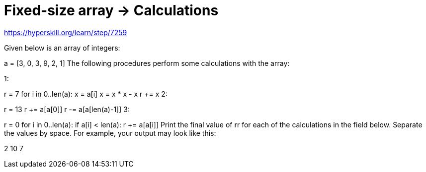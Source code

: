 = Fixed-size array → Calculations

https://hyperskill.org/learn/step/7259

Given below is an array of integers:

a = [3, 0, 3, 9, 2, 1]
The following procedures perform some calculations with the array:

1:

r = 7
for i in 0..len(a):
    x = a[i]
    x = x * x - x
    r += x
2:

r = 13
r += a[a[0]]
r -= a[a[len(a)-1]]
3:

r = 0
for i in 0..len(a):
    if a[i] < len(a):
        r += a[a[i]]
Print the final value of rr for each of the calculations in the field below. Separate the values by space. For example, your output may look like this:

2 10 7
